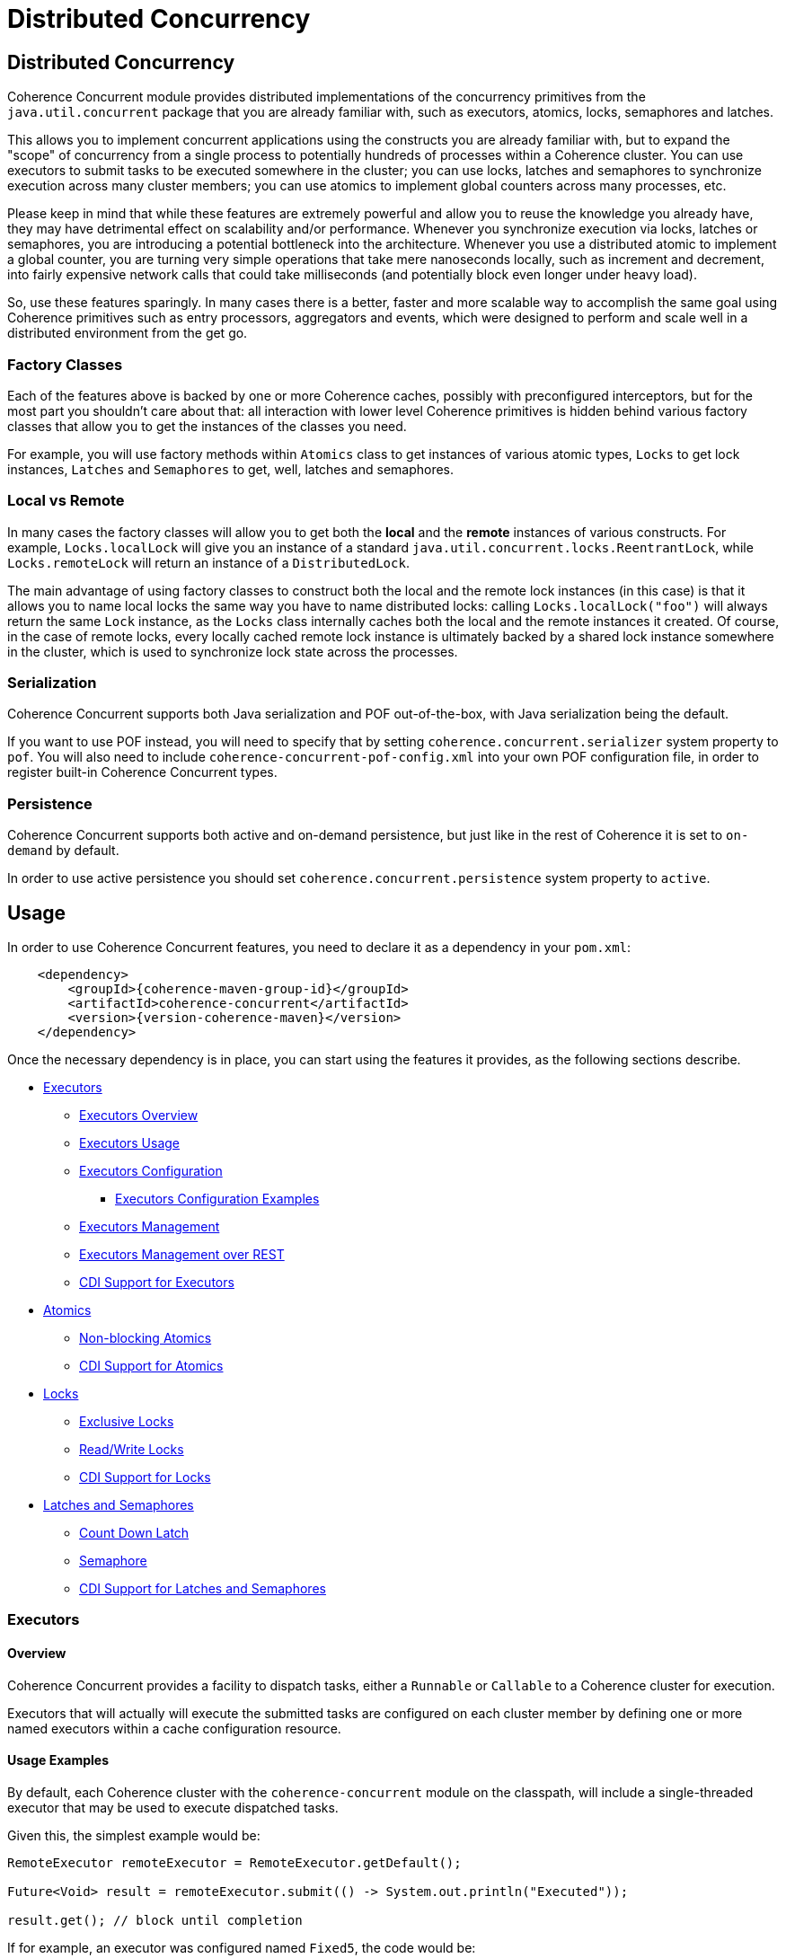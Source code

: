 ///////////////////////////////////////////////////////////////////////////////
    Copyright (c) 2021, Oracle and/or its affiliates.

    Licensed under the Universal Permissive License v 1.0 as shown at
    http://oss.oracle.com/licenses/upl.
///////////////////////////////////////////////////////////////////////////////
= Distributed Concurrency

// DO NOT remove this header - it might look like a duplicate of the header above, but
// both they serve a purpose, and the docs will look wrong if it is removed.
== Distributed Concurrency

Coherence Concurrent module provides distributed implementations of the concurrency primitives from the `java.util.concurrent` package that you are already familiar with, such as executors, atomics, locks, semaphores and latches.

This allows you to implement concurrent applications using the constructs you are already familiar with, but to expand the "scope" of concurrency from a single process to potentially hundreds of processes within a Coherence cluster. You can use executors to submit tasks to be executed somewhere in the cluster; you can use locks, latches and semaphores to synchronize execution across many cluster members; you can use atomics to implement global counters across many processes, etc.

Please keep in mind that while these features are extremely powerful and allow you to reuse the knowledge you already have, they may have detrimental effect on scalability and/or performance. Whenever you synchronize execution via locks, latches or semaphores, you are introducing a potential bottleneck into the architecture. Whenever you use a distributed atomic to implement a global counter, you are turning very simple operations that take mere nanoseconds locally, such as increment and decrement, into fairly expensive network calls that could take milliseconds (and potentially block even longer under heavy load).

So, use these features sparingly. In many cases there is a better, faster and more scalable way to accomplish the same goal using Coherence primitives such as entry processors, aggregators and events, which were designed to perform and scale well in a distributed environment from the get go.

=== Factory Classes

Each of the features above is backed by one or more Coherence caches, possibly with preconfigured interceptors, but for the most part you shouldn't care about that: all interaction with lower level Coherence primitives is hidden behind various factory classes that allow you to get the instances of the classes you need.

For example, you will use factory methods within `Atomics` class to get instances of various atomic types, `Locks` to get lock instances, `Latches` and `Semaphores` to get, well, latches and semaphores.

=== Local vs Remote

In many cases the factory classes will allow you to get both the *local* and the *remote* instances of various constructs. For example, `Locks.localLock` will give you an instance of a standard `java.util.concurrent.locks.ReentrantLock`, while `Locks.remoteLock` will return an instance of a `DistributedLock`.

The main advantage of using factory classes to construct both the local and the remote lock instances (in this case) is that it allows you to name local locks the same way you have to name distributed locks: calling `Locks.localLock("foo")` will always return the same `Lock` instance, as the `Locks` class internally caches both the local and the remote instances it created. Of course, in the case of remote locks, every locally cached remote lock instance is ultimately backed by a shared lock instance somewhere in the cluster, which is used to synchronize lock state across the processes.

=== Serialization

Coherence Concurrent supports both Java serialization and POF out-of-the-box, with Java serialization being the default.

If you want to use POF instead, you will need to specify that by setting `coherence.concurrent.serializer` system property to `pof`. You will also need to include `coherence-concurrent-pof-config.xml` into your own POF configuration file, in order to register built-in Coherence Concurrent types.

=== Persistence

Coherence Concurrent supports both active and on-demand persistence, but just like in the rest of Coherence it is set to `on-demand` by default.

In order to use active persistence you should set `coherence.concurrent.persistence` system property to `active`.

== Usage

In order to use Coherence Concurrent features, you need to declare it as a dependency in your `pom.xml`:

[source,xml,subs="attributes+"]
----
    <dependency>
        <groupId>{coherence-maven-group-id}</groupId>
        <artifactId>coherence-concurrent</artifactId>
        <version>{version-coherence-maven}</version>
    </dependency>
----

Once the necessary dependency is in place, you can start using the features it provides, as the following sections describe.

* <<executors,Executors>>
 ** <<executors-overview, Executors Overview>>
 ** <<executors-usage, Executors Usage>>
 ** <<executors-configuration, Executors Configuration>>
 *** <<executors-configuration, Executors Configuration Examples>>
 ** <<executors-management, Executors Management>>
 ** <<executors-management-rest, Executors Management over REST>>
 ** <<cdi-executors,CDI Support for Executors>>
* <<atomics,Atomics>>
 ** <<atomics-async,Non-blocking Atomics>>
 ** <<cdi-atomics,CDI Support for Atomics>>
* <<locks,Locks>>
 ** <<exclusive-locks,Exclusive Locks>>
 ** <<read-write-locks,Read/Write Locks>>
 ** <<cdi-locks,CDI Support for Locks>>
* <<latches-semaphores,Latches and Semaphores>>
 ** <<count-down-latch,Count Down Latch>>
 ** <<semaphore,Semaphore>>
 ** <<cdi-latches-semaphores,CDI Support for Latches and Semaphores>>

[#executors]
=== Executors
[#executors-overview]
==== Overview
Coherence Concurrent provides a facility to dispatch tasks, either a `Runnable` or `Callable` to
a Coherence cluster for execution.

Executors that will actually will execute the submitted tasks are configured on each cluster
member by defining one or more named executors within a cache configuration resource.

[#executors-usage]
==== Usage Examples
By default, each Coherence cluster with the `coherence-concurrent` module on the classpath,
will include a single-threaded executor that may be used to execute dispatched tasks.

Given this, the simplest example would be:

```java
RemoteExecutor remoteExecutor = RemoteExecutor.getDefault();

Future<Void> result = remoteExecutor.submit(() -> System.out.println("Executed"));

result.get(); // block until completion
```

If for example, an executor was configured named `Fixed5`, the code would be:

```java
RemoteExecutor remoteExecutor = RemoteExecutor.get("Fixed5");
```

If no executor has been configured with the given name, the `RemoteExecutor` will throw `RejectedExecutionException`.

Each `RemoteExecutor` instance may hold local resources that should be released when the `RemoteExecutor` is no longer needed.  Like an `ExecutorService`, a `RemoteExecutor` has similar methods to shut the executor down.  When calling these methods, it will have no impact on the executors registered within the cluster.

[#executors-configuration]
==== Configuration

Several executor types are available for configuration.

|===
|ExecutorService Type |Description

|Single thread
|Creates an ExecutorService with a single thread

|Fixed thread
|Creates an ExecutorService with a fixed number of threads

|Cached
|Create an ExecutorService that will create new threads as needed and reuse existing threads when possible

|Work stealing
|Creates a work-stealing thread pool using the number of available processors as its target parallelism level.
|===

===== Configuration Elements

|===
|Element Name |Required |Expected Type |Description

|single
|no
|N/A
|Defines a single-thread executor

|fixed
|no
|N/A
|Defines a fixed-thread-pool executor

|cached
|no
|N/A
|Defines a cached-thread-pool executor

|work-stealing
|no
|N/A
|Defines a work-stealing-pool executor

|name
|yes
|java.lang.String
|Defines the logical `name` of the executor

|thread-count
|yes
|java.lang.Integer
|Defines the thread count for a `fixed` thread pool executor.

|parallelism
|no
|java.lang.Integer
|Defines the parallelism of a `work-stealing` thread pool executor.  If not defined, it will default to the number of processors available on the system.

|thread-factory
|no
|N/A
|Defines a java.util.concurrent.ThreadFactory.  Used by `single`, `fixed`, and `cached` executors.

|instance
|yes
|java.util.concurrent.ThreadFactory
|Defines how the ThreadFactory will be instantiated.  See the https://docs.oracle.com/en/middleware/standalone/coherence/14.1.1.0/develop-applications/cache-configuration-elements.html#GUID-D81B8574-CC8F-4AF1-BD0F-7068BC6432FD[docs] for details on the `instance` element.  This element must be a child of the `thread-factory` element.
|===

See the https://github.com/oracle/coherence/blob/master/prj/coherence-concurrent/src/main/resources/concurrent.xsd[schema] for full details.

[#executors-configuration-examples]
===== Configuration Examples

To define executors, the `cache-config` root element needs to include the `coherence-concurrent` NamespaceHandler in order to recognize the configuration elements.

```xml
<cache-config xmlns:xsi="http://www.w3.org/2001/XMLSchema-instance"
               xmlns="http://xmlns.oracle.com/coherence/coherence-cache-config"
               xmlns:c="class://com.oracle.coherence.concurrent.config.NamespaceHandler"
               xsi:schemaLocation="http://xmlns.oracle.com/coherence/coherence-cache-config coherence-cache-config.xsd class://com.oracle.coherence.concurrent.config.NamespaceHandler concurrent.xsd"> .
.
.
</cache-config>
```

TIP: Executors defined by configuration must precede any other elements in the document.  Failing to do so, will prevent the document from validating.

The following examples assume the xml namespace defined for the NamespaceHandler is `c`:

```xml
<!-- creates a single-threaded executor named <em>Single</em> -->
<c:single>
  <c:name>Single</c:name>
</c:single>
```

```xml
<!-- creates a single-threaded executor named <em>Single</em> with a thread factor-->
<c:single>
  <c:name>SingleTF</c:name>
  <c:thread-factory>
    <c:instance>
      <c:class-name>my.custom.ThreadFactory</c:class-name>
    </c:instance>
  </c:thread-factory>
</c:single>
```

```xml
<!-- creates a fixed-thread executor named <em>Fixed5</em> -->
<c:fixed>
  <c:name>Single</c:name>
  <c:thread-count>5</c:thread-count>
</c:fixed>
```

[#executors-management]
==== Management

The ExecutorMBean represents the operational state of a registered executor.

The object name of the MBean is:

```
type=Executor,name=<executor name>,nodeId=<cluster node>
```

===== ExecutorMBean Attributes

|===
|Attribute |Type |Access |Description

|MemberId
|java.lang.String
|read-only
|The member ID where the executor is running.

|Name
|java.lang.String
|read-only
|The logical name of the executor.

|Id
|java.lang.String
|read-only
|The ID of the registered executor.

|Description
|java.lang.String
|read-only
|The generated description of the executor.

|Location
|java.lang.String
|read-only
|The complete location details of the executor.

|State
|java.lang.String
|read-only
|The current state of the executor.  May be one of `JOINING`, `RUNNING`, `CLOSING_GRACEFULLY`, `CLOSING`, `CLOSED` or `REJECTING`.

|TaskCompletedCount
|java.lang.Long
|read-only
|The number of tasks completed by this executor.

|TaskRejectedCount
|java.lang.Long
|read-only
|The number of tasks rejected by this executor.

|TaskInProgressCount
|java.lang.Long
|read-only
|The number of tasks currently running or pending to be run by this executor.

|TraceLogging
|java.lang.Boolean
|read-write
|Enables executor trace logging (WARNING! VERBOSE).  Disabled by default.
|===

===== Operations
The ExecutorMBean MBean includes a `resetStatistics` operation that resets the statistics
for this executor.


[#executors-management-rest]
==== Management over REST
Coherence Management over REST exposes endpoints to query and invoke actions against
ExecutorMBean instances.


|===
|Description |Method |Path |Produces

|View all Executors
|GET
|/management/coherence/cluster/executors
| JSON

|View all Executors with matching name
|GET
|/management/coherence/cluster/executors/{name}
| JSON

|Reset Executor statistics by name
|POST
|/management/coherence/cluster/executors/{name}/resetStatistics
| JSON
|===


[#cdi-executors]
==== CDI Support
RemoteExecutors may be injected via CDI.
For example:

```java
@Inject
private RemoteExecutor single; // <1>

@Inject
@Name("Fixed5")
private RemoteExecutor fixedPoolRemoteExecutor; // <2>
```
<1> injects a RemoteExecutor named `single`.
<2> injects a `RemoteExecutor` named `Fixed5`.

[#atomics]
=== Atomics

Coherence Concurrent provides distributed implementations of atomic types, such as `AtomicInteger`, `AtomicLong` and `AtomicReference`. It also provides local implementations of the same types. The local implementations are just thin wrappers around existing `java.util.concurrent.atomic` types, which implement the same interface as their distributed variants, in order to be interchangeable.

To create instances of atomic types you need to call the appropriate factory method on the `Atomics` class:

```java
AtomicInteger localFoo  = Atomics.localAtomicInteger("foo");   // <1>
AtomicInteger remoteFoo = Atomics.remoteAtomicInteger("foo");  // <2>
AtomicLong    remoteBar = Atomics.remoteAtomicLong("bar", 5L); // <3>
```
<1> creates a local, in-process instance of named `AtomicInteger` with an implicit initial value of 0
<2> creates a remote, distributed instance of named `AtomicInteger`, distinct from the local instance `foo`, with an implicit initial value of 0
<3> creates a remote, distributed instance of named `AtomicLong`, with an initial value of 5

Note that the `AtomicInteger` and `AtomicLong` types used above _are not_ types from the `java.util.concurrent.atomic` package they you are familiar with -- they are actually interfaces defined within `com.oracle.coherence.concurrent.atomic` package, that both `LocalAtomicXyz` and `RemoteAtomicXyz` classes implement, which are the instances that are actually returned by the methods above.

That means that the above code could be rewritten as:

```java
LocalAtomicInteger  localFoo  = Atomics.localAtomicInteger("foo");
RemoteAtomicInteger remoteFoo = Atomics.remoteAtomicInteger("foo");
RemoteAtomicLong    remoteBar = Atomics.remoteAtomicLong("bar", 5L);
```
However, we strongly suggest that you use interfaces instead of concrete types, as they make it easy to switch between local and distributed implementations when necessary.

Once created, these instances can be used the same way you would use any of the corresponding `java.util.concurrent.atomic` types:

```java
int  counter1 = remoteFoo.incrementAndGet();
long counter5 = remoteBar.addAndGet(5L);
```

[#atomics-async]
==== Asynchronous Implementations

The instances of numeric atomic types, such as `AtomicInteger` and `AtomicLong`, are frequently used to represent various counters in the application, where a client may need to increment the value, but doesn't necessarily need to know what the new value is.

When working with the local atomics, the same API shown above can be used, and the return value simply ignored. However, when using distributed atomics that would introduce unnecessary blocking on the client while waiting for the response from the server, which would then simply be discarded. Obviously, this would have negative impact on both performance and throughput of the atomics.

To reduce the impact of remote calls in those situations, Coherence Concurrent also provides non-blocking, asynchronous implementations of all atomic types it supports.

To obtain a non-blocking instance of any supported atomic type, simply call `async` method on the blocking instance of that type:

```java
AsyncAtomicInteger asyncFoo = Atomics.remoteAtomicInteger("foo").async();      // <1>
AsyncAtomicLong    asyncBar = Atomics.remoteAtomicLong("bar", 5L).async();     // <2>

```
<1> creates a remote, distributed instance of named, non-blocking `AsyncAtomicInteger`, with an implicit initial value of 0
<2> creates a remote, distributed instance of named, non-blocking `AsyncAtomicLong`, with an initial value of 5

Once created, these instances can be used the same way you would use any of the corresponding blocking types. The only difference is that they will simply return a `CompletableFuture` for  the result, and will not block:

```java
CompletableFuture<Integer> futureCounter1 = asyncFoo.incrementAndGet();
CompletableFuture<Long>    futureCounter5 = asyncBar.addAndGet(5L);
```

Both the blocking and the non-blocking instance of any distributed atomic type, with the same name, are backed by the same cluster-side atomic instance state, so they can be used interchangeably.

[#cdi-atomics]
==== CDI Support

Atomic types from Coherence Concurrent can also be injected using CDI, which eliminates the need for explicit factory method calls on the `Atomics` class.

```java
@Inject
@Name("foo")
private AtomicInteger localFoo;   // <1>

@Inject
@Remote
@Name("foo")
private AtomicInteger remoteFoo;  // <2>

@Inject
@Remote
private AsyncAtomicLong asyncBar  // <3>

```
<1> injects a local, in-process instance of an `AtomicInteger` named `foo`, with an implicit initial value of 0
<2> injects a remote, distributed instance of an `AtomicInteger` named `foo`, distinct from the local instance `foo`, with an implicit initial value of 0
<3> injects a remote, distributed instance of non-blocking `AsyncAtomicLong`, with an implicit name of `asyncBar`

Once an instance of an atomic type is obtained via CDI injection, it can be used the same way as an instance obtained directly from the `Atomics` factory class.

[#locks]
=== Locks

Coherence Concurrent provides distributed implementations of `Lock` and `ReadWriteLock` interfaces from the `java.util.concurrent.locks` package, allowing you to implement lock-based concurrency control across cluster members when necessary.

Unlike local JDK implementations, the classes in this package use cluster member/process ID and thread ID to identify lock owner, and store shared lock state within a Coherence `NamedMap`. However, that also implies that the calls to acquire and release locks are remote. network calls, as they need to update shared state that is likely stored on a different cluster member, which will have an impact on performance of `lock` and `unlock` operations.

[#exclusive-locks]
==== Exclusive Locks

A `DistributedLock` class provides an implementation of a `Lock` interface and allows you to ensure that only one thread on one member is running critical section guarded by the lock at any given time.

To obtain an instance of a `DistributedLock`, call `Locks.remoteLock` factory method:

```java
Lock foo = Locks.remoteLock("foo");
```

Just like with `Atomics`, you can also obtain a local `Lock` instance from the `Locks` class, with will simply return an instance of a standard `java.util.concurrent.locks.ReentrantLock`, by calling `localLock` factory method:

```java
Lock foo = Locks.localLock("foo");
```

Once you have a `Lock` instance, you can use it as you normally would:

```java
foo.lock();
try {
    // critical section guarded by the exclusive lock `foo`
}
finally {
    foo.unlock();
}
```

[#read-write-locks]
==== Read/Write Locks

A `DistributedReadWriteLock` class provides an implementation of a `ReadWriteLock` interface and allows you to ensure that only one thread on one member is running critical section guarded by the write lock at any given time, while allowing multiple concurrent readers.

To obtain an instance of a `DistributedReadWriteLock`, call `Locks.remoteReadWriteLock` factory method:

```java
ReadWriteLock bar = Locks.remoteReadWriteLock("bar");
```

Just like with `Atomics`, you can also obtain a local `ReadWriteLock` instance from the `Locks` class, with will simply return an instance of a standard `java.util.concurrent.locks.ReentrantReadWriteLock`, by calling `localReadWriteLock` factory method:

```java
ReadWriteLock bar = Locks.localReadWriteLock("bar");
```

Once you have a `ReadWriteLock` instance, you can use it as you normally would:

```java
bar.writeLock().lock()
try {
    // critical section guarded by the exclusive write lock `bar`
}
finally {
    bar.writeLock().unlock();
}
```

Or:

```java
bar.readLock().lock()
try {
    // critical section guarded by the shared read lock `bar`
}
finally {
    bar.readLock().unlock();
}
```

[#cdi-locks]
==== CDI Support

You can also use CDI to inject both the exclusive and read/write lock instances into objects that need them:

```java
@Inject
@Remote
@Name("foo")
private Lock lock;           // <1>

@Inject
@Remote
private ReadWriteLock bar;   // <2>
```
<1> injects distributed exclusive lock named `foo` into `lock` field
<2> injects distributed read/write lock named `bar` into `bar` field

Once an instance of lock is obtained via CDI injection, it can be used the same way as an instance obtained directly from the `Locks` factory class.

[#latches-semaphores]
=== Latches and Semaphores

Coherence Concurrent also provides distributed implementations of a `CountDownLatch` and `Semaphore` classes from `java.util.concurrent` package, allowing you to implement synchronization of execution across multiple Coherence cluster members as easily as you can implement it within a single process using those two JDK classes.

[#count-down-latch]
==== Count Down Latch

A `DistributedCoundDownLatch` class provides a distributed implementation of a `CountDownLatch`, and allows you to ensure that the execution of the code on any cluster member that is waiting for a latch proceeds only when the latch reaches zero. Any cluster member can both wait for a latch, and count down.

To obtain an instance of a `DistributedCoundDownLatch`, call `Latches.remoteCountDownLatch` factory method:

```java
DistributedCoundDownLatch foo = Latches.remoteCountDownLatch("foo", 5);     // <1>
```
<1> create an instance of a `DistributedCountDownLatch` with the initial count of 5

Just like with `Atomics` and `Locks`, you can also obtain a local `CountDownLatch` instance from the `Latches` class, with will simply return an instance of a standard `java.util.concurrent.CountDownLatch`, by calling `remoteCountDownLatch` factory method:

```java
CoundDownLatch foo = Latches.localCountDownLatch("foo", 10);                // <1>
```
<1> create an instance of a `CountDownLatch` with the initial count of 10

Once you have a `DistributedCoundDownLatch` instance, you can use it as you normally would, by calling `countDown` and `await` methods on it.

[#semaphore]
==== Semaphore

A `DistributedSemaphore` class provides a distributed implementation of a `Semaphore`, and allows any cluster member to acquire and release permits from the same semaphore instance.

To obtain an instance of a `DistributedSemaphore`, call `Semaphores.remoteSemaphore` factory method:

```java
DistributedSemaphore foo = Semaphores.remoteSemaphore("foo", 5);            // <1>
```
<1> create an instance of a remote `DistributedSemaphore` with 5 permits

Just like with `Atomics` and `Locks`, you can also obtain a local `Semaphore` instance from the `Semaphores` class, with will simply return an instance of a standard `java.util.concurrent.Semaphore`, by calling `localSemaphore` factory method:

```java
Semaphore foo = Semaphores.localSemaphore("foo");                           // <1>
```
<1> create an instance of a local `Semaphore` with 0 permits

Once you have a `DistributedSemaphore` instance, you can use it as you normally would, by calling `release` and `acquire` methods on it.

[#cdi-latches-semaphores]
==== CDI Support

You can also use CDI to inject both the count down latch and semaphore instances into objects that need them:

```java
@Inject
@Name("foo")
@Count(5)
private CountDownLatch localLatchFoo;                  // <1>

@Inject
@Name("foo")
@Remote
@Count(10)
private DistributedCountDownLatch remoteLatchFoo;      // <2>

@Inject
@Name("bar")
@Remote
private Semaphore localSemaphoreBar;                   // <3>

@Inject
@Name("bar")
@Remote
@Permits(1)
private DistributedSemaphore remoteSemaphoreBar;       // <4>
```
<1> inject an instance of a local `CountDownLatch` with the initial count of five
<2> inject an instance of a remote `DistributedCountDownLatch` with the initial count of ten
<3> inject an instance of a local `Semaphore` with zero permits available
<4> inject an instance of a remote `DistributedSemaphore` with one permit available

Once a latch or a semaphore instance is obtained via CDI injection, it can be used the same way as an instance obtained directly from the `Latches` or `Semaphores` factory classes.
